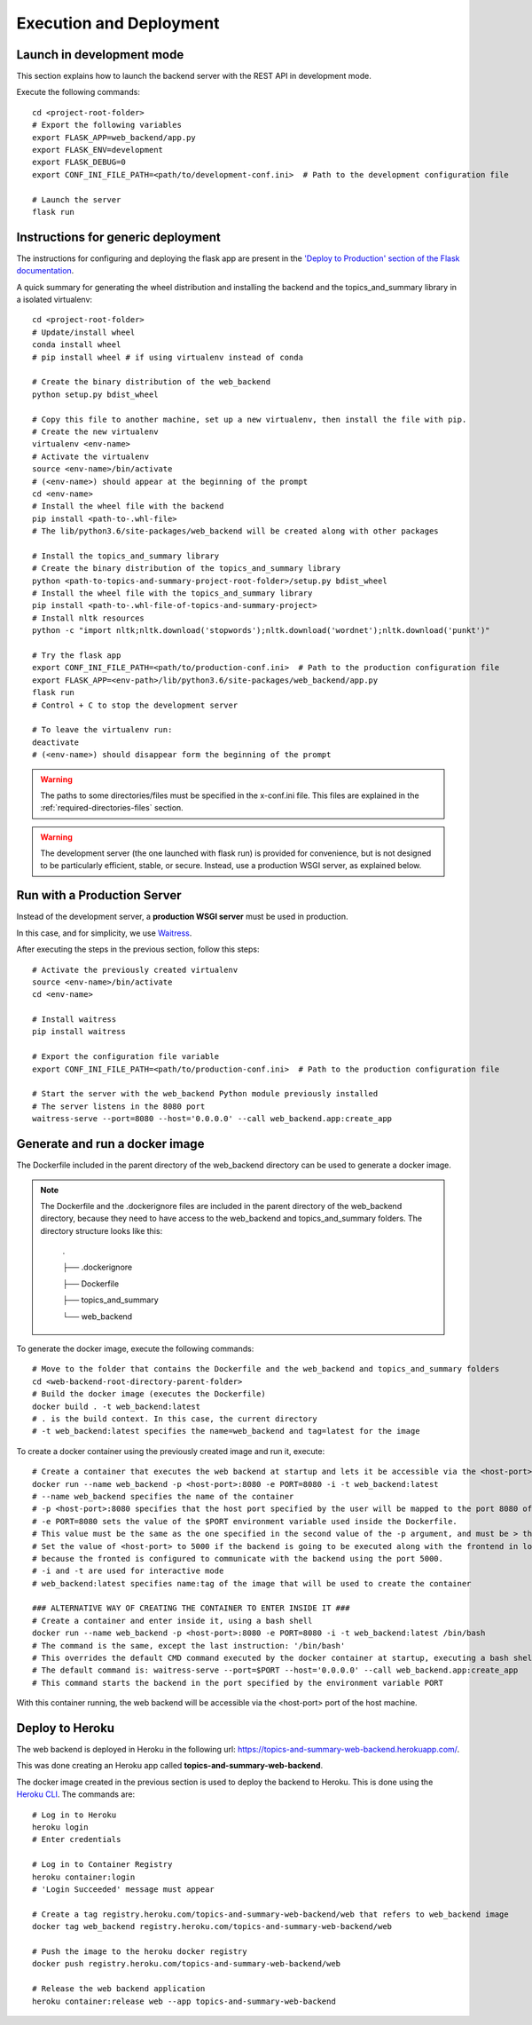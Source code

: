 Execution and Deployment
========================

Launch in development mode
--------------------------

This section explains how to launch the backend server with the REST API in development mode.

Execute the following commands:

::

    cd <project-root-folder>
    # Export the following variables
    export FLASK_APP=web_backend/app.py
    export FLASK_ENV=development
    export FLASK_DEBUG=0
    export CONF_INI_FILE_PATH=<path/to/development-conf.ini>  # Path to the development configuration file

    # Launch the server
    flask run


Instructions for generic deployment
-----------------------------------

The instructions for configuring and deploying the flask app are present in the
`'Deploy to Production' section of the Flask documentation <http://flask.pocoo.org/docs/1.0/tutorial/deploy/>`__.

A quick summary for generating the wheel distribution and installing the backend and the topics_and_summary library
in a isolated virtualenv:

::

    cd <project-root-folder>
    # Update/install wheel
    conda install wheel
    # pip install wheel # if using virtualenv instead of conda

    # Create the binary distribution of the web_backend
    python setup.py bdist_wheel

    # Copy this file to another machine, set up a new virtualenv, then install the file with pip.
    # Create the new virtualenv
    virtualenv <env-name>
    # Activate the virtualenv
    source <env-name>/bin/activate
    # (<env-name>) should appear at the beginning of the prompt
    cd <env-name>
    # Install the wheel file with the backend
    pip install <path-to-.whl-file>
    # The lib/python3.6/site-packages/web_backend will be created along with other packages

    # Install the topics_and_summary library
    # Create the binary distribution of the topics_and_summary library
    python <path-to-topics-and-summary-project-root-folder>/setup.py bdist_wheel
    # Install the wheel file with the topics_and_summary library
    pip install <path-to-.whl-file-of-topics-and-summary-project>
    # Install nltk resources
    python -c "import nltk;nltk.download('stopwords');nltk.download('wordnet');nltk.download('punkt')"

    # Try the flask app
    export CONF_INI_FILE_PATH=<path/to/production-conf.ini>  # Path to the production configuration file
    export FLASK_APP=<env-path>/lib/python3.6/site-packages/web_backend/app.py
    flask run
    # Control + C to stop the development server

    # To leave the virtualenv run:
    deactivate
    # (<env-name>) should disappear form the beginning of the prompt

.. warning:: The paths to some directories/files must be specified in the x-conf.ini file.
   This files are explained in the :ref:`required-directories-files` section.

.. warning:: The development server (the one launched with flask run) is provided for convenience,
   but is not designed to be particularly efficient, stable, or secure. Instead, use a production WSGI server,
   as explained below.


Run with a Production Server
----------------------------

Instead of the development server, a **production WSGI server** must be used in production.

In this case, and for simplicity, we use `Waitress <https://docs.pylonsproject.org/projects/waitress/>`__.

After executing the steps in the previous section, follow this steps:

::

    # Activate the previously created virtualenv
    source <env-name>/bin/activate
    cd <env-name>

    # Install waitress
    pip install waitress

    # Export the configuration file variable
    export CONF_INI_FILE_PATH=<path/to/production-conf.ini>  # Path to the production configuration file

    # Start the server with the web_backend Python module previously installed
    # The server listens in the 8080 port
    waitress-serve --port=8080 --host='0.0.0.0' --call web_backend.app:create_app


Generate and run a docker image
-------------------------------

The Dockerfile included in the parent directory of the web_backend directory can be used to generate a docker image.

.. note:: The Dockerfile and the .dockerignore files are included in the parent directory of the web_backend directory,
   because they need to have access to the web_backend and topics_and_summary folders. The directory structure looks like this:

    .

    ├── .dockerignore

    ├── Dockerfile

    ├── topics_and_summary

    └── web_backend

To generate the docker image, execute the following commands:

::

    # Move to the folder that contains the Dockerfile and the web_backend and topics_and_summary folders
    cd <web-backend-root-directory-parent-folder>
    # Build the docker image (executes the Dockerfile)
    docker build . -t web_backend:latest
    # . is the build context. In this case, the current directory
    # -t web_backend:latest specifies the name=web_backend and tag=latest for the image

To create a docker container using the previously created image and run it, execute:

::

    # Create a container that executes the web backend at startup and lets it be accessible via the <host-port> port of the host
    docker run --name web_backend -p <host-port>:8080 -e PORT=8080 -i -t web_backend:latest
    # --name web_backend specifies the name of the container
    # -p <host-port>:8080 specifies that the host port specified by the user will be mapped to the port 8080 of the container
    # -e PORT=8080 sets the value of the $PORT environment variable used inside the Dockerfile.
    # This value must be the same as the one specified in the second value of the -p argument, and must be > than 1024. Recommended is 8080.
    # Set the value of <host-port> to 5000 if the backend is going to be executed along with the frontend in local (development mode),
    # because the fronted is configured to communicate with the backend using the port 5000.
    # -i and -t are used for interactive mode
    # web_backend:latest specifies name:tag of the image that will be used to create the container

    ### ALTERNATIVE WAY OF CREATING THE CONTAINER TO ENTER INSIDE IT ###
    # Create a container and enter inside it, using a bash shell
    docker run --name web_backend -p <host-port>:8080 -e PORT=8080 -i -t web_backend:latest /bin/bash
    # The command is the same, except the last instruction: '/bin/bash'
    # This overrides the default CMD command executed by the docker container at startup, executing a bash shell
    # The default command is: waitress-serve --port=$PORT --host='0.0.0.0' --call web_backend.app:create_app
    # This command starts the backend in the port specified by the environment variable PORT

With this container running, the web backend will be accessible via the <host-port> port of the host machine.


Deploy to Heroku
----------------

The web backend is deployed in Heroku in the following url: https://topics-and-summary-web-backend.herokuapp.com/.

This was done creating an Heroku app called **topics-and-summary-web-backend**.

The docker image created in the previous section is used to deploy the backend to Heroku. This is done using the
`Heroku CLI <https://devcenter.heroku.com/articles/heroku-cli>`__. The commands are:

::

    # Log in to Heroku
    heroku login
    # Enter credentials

    # Log in to Container Registry
    heroku container:login
    # 'Login Succeeded' message must appear

    # Create a tag registry.heroku.com/topics-and-summary-web-backend/web that refers to web_backend image
    docker tag web_backend registry.heroku.com/topics-and-summary-web-backend/web

    # Push the image to the heroku docker registry
    docker push registry.heroku.com/topics-and-summary-web-backend/web

    # Release the web backend application
    heroku container:release web --app topics-and-summary-web-backend

